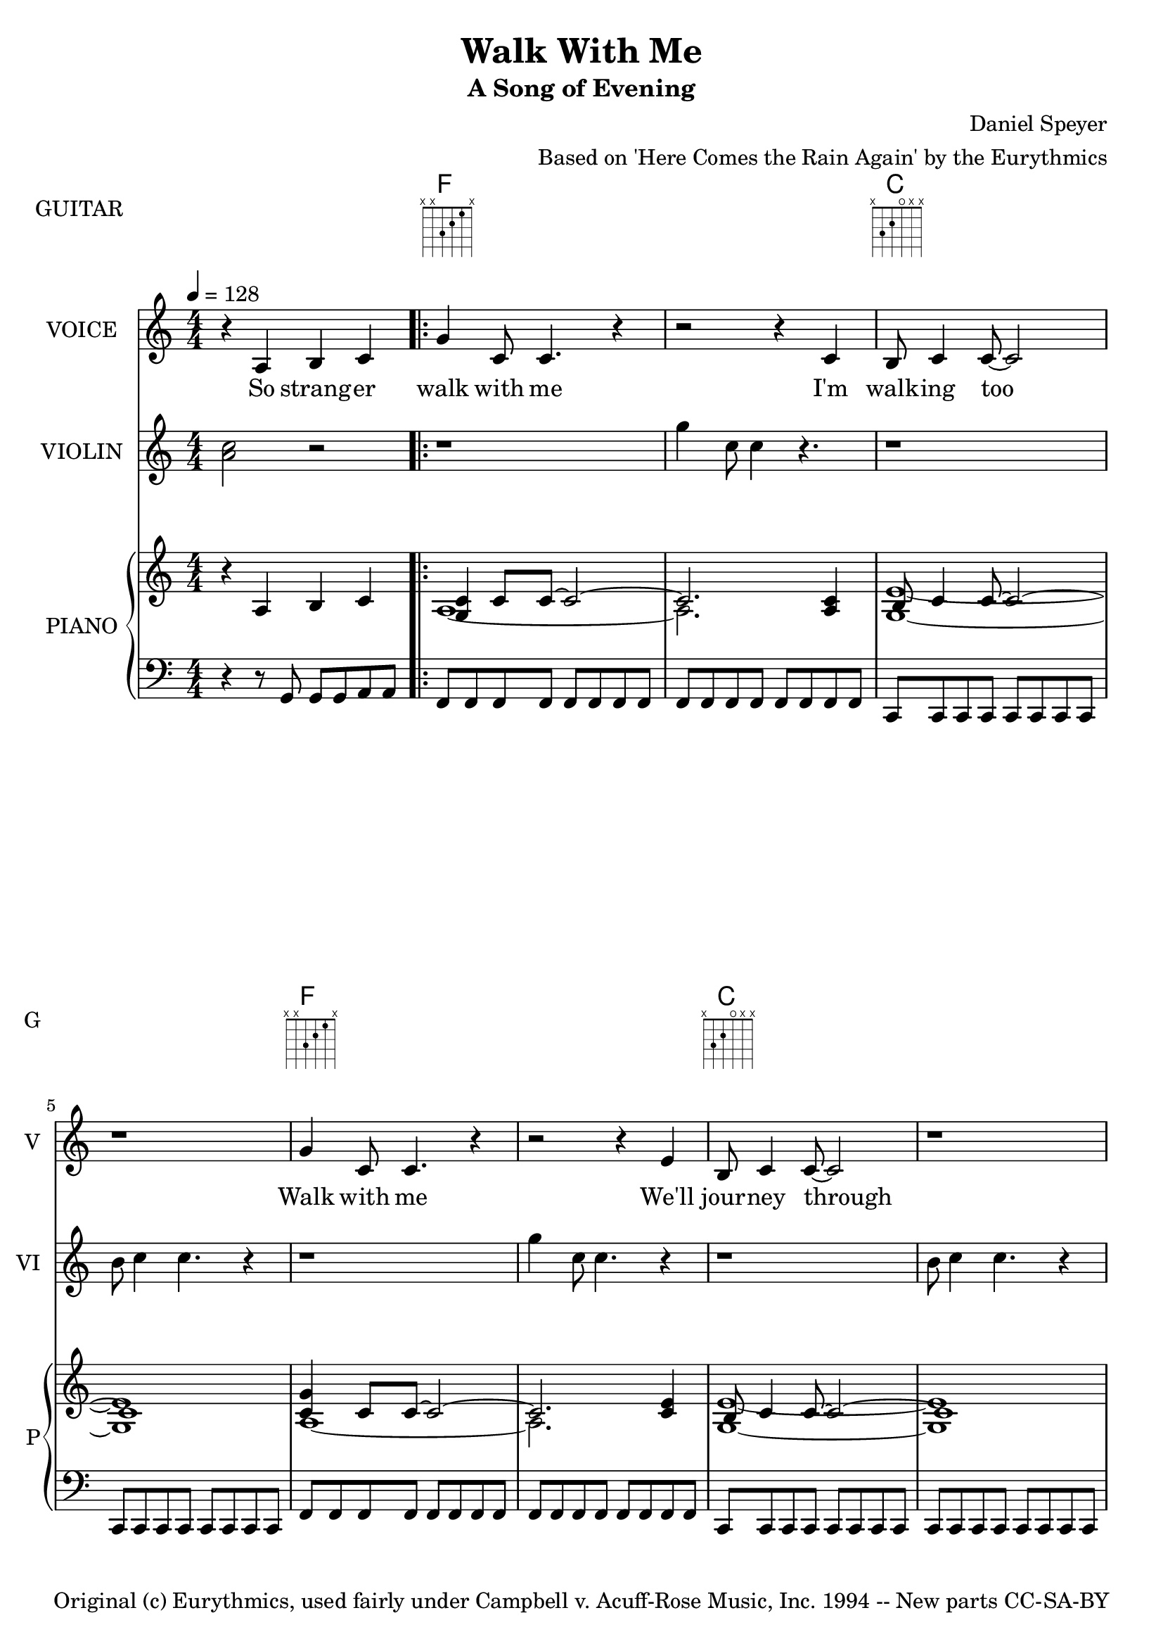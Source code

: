 \version "2.18.2"

\header {
  title = "Walk With Me"
  subtitle = "A Song of Evening"
  composer = "Daniel Speyer"
  arranger = "Based on 'Here Comes the Rain Again' by the Eurythmics"
  copyright = "Original (c) Eurythmics, used fairly under Campbell v. Acuff-Rose Music, Inc. 1994 -- New parts CC-SA-BY"
}

vocal = \relative c' {
  \numericTimeSignature
  r4 a4 b c
  \repeat volta 2 {
  g' c,8 c4. r4 
  r2 r4 c b8 c4 c8~ ~c2 r1
  g'4 c,8 c4. r4
  r2 r4 e b8 c4 c8~ ~c2 r1
  r4 a b c
  g'4 c,8 c4. r4
  r2 r4 f f8 e4 e8.( d16 c4.)
  }
  \alternative { {
  r1 r r r r
  r4 c c c8 c8~ ~c4 b8 b4. r4
  c8 c c c c4 c8 c c b4 a4. r4
  c8 c c c c4 c8 c c4 a8 b4 c4.
  r1 r1
  r8 c c c c4 c8 c c4 b8 b4. r4
  r8 c c c c4 c c8 b4 b4. r4
  c8 c c4 c8 c c c8~ ~c8 b4.
  r8 a8 b4 b4. c4 c c8~ ~c4
  a4 b c
  } {
    r1
    g'4 c,8 c8 r2
    g'4 c,8 c8 r2
    g'4 c,8 c8 r2
    r2 r4 c g'8 r c, c c2    
    r1
  } } 
}

violin = \relative c'' {
  \numericTimeSignature
  %g'4 e c b~ b r2. 
  <a c>2 r
  \repeat volta 2 {
  r1 g'4 c,8 c4 r4. r1
  b8 c4 c4. r4 r1
  g'4 c,8 c4. r4
  r1 b8 c4 c4. r4
  c1 g'
  g4 c,8 c4. r4
  r1
  }
  \alternative {{
  f8 e4 e8. d16 c4.
  a'8 r d, d d2~ d~ d8 d d d'
  d g, g g~ g2
  r2. b16 a e c
  c1 r c r c
  b8 c b c b c b c 
  b8 c b c b c b c 
  b'8 c b c b c
  b,16 c e g
  c,1~ c2. r4 c1~c2. r4
  c1 r2 r8 a b4 c1 r 
                }{
  f8 e4 e8.( d16 c4.)
  g'1 e c
  g'8 r c, c c2
  r1 r
  }}
}

rp = \relative c' {
  \numericTimeSignature
  r4 a4 b c
  \repeat volta 2 {
  << {<c g>4 c8 c8~ c2~ c2.} \\ {a1~ a2.} >>
  <a c>4 << {b8 c4 c8~ c2~ c1} \\ {<g e'>1~ <g e'>} >>
  << {<c g'>4 c8 c8~ c2~ c2.} \\ {a1~ a2.} >>
  <c e>4 << {b8 c4 c8~ c2~ c1} \\ {<g e'>1~ <g e'>} >>
  a1
  << {<c g'>4 c8 c8~ c2~ c2.} \\ {<g e'>1~ <g e'>2.} >>
  f'4 << {f8 e4 e8.( d16 c4.)} \\ {<g c>1} >>
  }
  \alternative { {
  <c c'>4. <b b'>4. <g g'>4
  <a' a'>8 r8 <d, d'> <d d'>~ <d d'>2~ <d d'>2~ <d d'>8 d' d d'
  <d d,> <g,, g'> <g g'> <g g'>~ <g g'>2 <g' b>2. b,16 a e c
  r4 c c c8 c8~ ~c4 b8 b4. r4
  c8 c c c c4 c8 c c b4 a4. r4
  c8 c c c c4 c8 c c4 a8 b4 c4.
  b8 c b c b c b c b' c b c b c b,16 c e g
  b,8 c c c c4 c8 c c4 b8 b4. r4
  r8 c c c c4 c c8 b4 b4. r4
  c8 c c4 c8 c c c8~ ~c8 b4.
  r8 a8 b4 b4. c4 c c8~ ~c4
  a4 b c
  } {
    <g c>1 
    <<
      {r2 g'4 c,8 c8
       r2 g'4 c,8 c8 
       r2 g'4 c,8 c8} \\
      {a1 a1 a1}
    >>
    g1 d'
    <a c e>
  } }
} 

lp = \relative c {
  \numericTimeSignature
  r4 r8 g g g a a
  \repeat volta 2 {
  \repeat unfold 16 { f }
  \repeat unfold 16 { c }
  \repeat unfold 16 { f }
  \repeat unfold 16 { c }
  \repeat unfold 16 { f }
  \repeat unfold 16 { c }
  }
  \alternative {{
  \repeat unfold 16 { d }
  \repeat unfold 16 { g }
  g4 r r2
  a8 a a g g g a a
  r r r g g g a a
  f f f g g g a a 
  r r r g g g a a
  a a a g g g a a
  r r r f f f g g   
  a a a g g g a a
  r r r g g g a a
  a a a g g g a a
  r r r g g g a a
  f f f g g g a a 
  r r r g g g a a
  g g g f f f g g 
  r r r f f f g g 
  a a a g g g a a
  r r r g g g a a
                }{
  \repeat unfold 16 { f }
  \repeat unfold 12 { c }
  r2 r1 r1 <a' c e>
  }}
}

guitar = \absolute {
  \chordmode{
    s1
    \repeat volta 2 {
      f,  s c, s f, s c, s s c, s f, 
    }
    \alternative {{
    s d, s g, s
    a,:min s f,:9 s g, s a,:min 
    s s s f,:9 s g, s a,:min s
    } {
    s f, c, f, s s a,:min
    } }
  }
}

words = \lyricmode {
  So strang -- er 
  walk with me
  I'm walk -- ing too
  Walk with me
  We'll jour -- ney through
  And may -- be talk with me
  As part -- ners do
  Here comes the dark a -- gain
  claw -- ing at my heart like a hung -- ry beast
  shut -- ing down my eyes like a flask that's emp -- ty.
  
  I want to walk on the sol -- id ground.
  I want to know what you've been through.
  Want to face what comes to -- ge -- ther.
  I am saf -- er with you.
  
  So strang -- er
  Walk with me
  Talk with me
  Stop with me
  As friends now can do
}

\score {
  <<
    \new ChordNames {
      \guitar
    }
    \new FretBoards {
      \set Staff.instrumentName = #"GUITAR"
      \set Staff.shortInstrumentName = #"G"
            \guitar
    }
    \new Voice = "one" \with {
      \consists "Volta_engraver"
    }
    {
      \tempo 4 = 128
      \set Staff.instrumentName = #"VOICE"
      \set Staff.shortInstrumentName = #"V"
      \vocal
    }
    \new Lyrics \lyricsto "one" {
      \words
    }
    \new Voice {
      \set Staff.instrumentName = #"VIOLIN"
      \set Staff.shortInstrumentName = #"VI"
      \violin
    }
    \new PianoStaff <<
      \set PianoStaff.instrumentName = #"PIANO"
      \set PianoStaff.shortInstrumentName = #"P"
      \new Voice {
          \rp
      }
      \new Voice {
          \clef bass
          \lp
      }
    >>
  >>
  \layout {
    \context {
      \Score
        \remove "Volta_engraver"
    }
  }
}

\score {
  <<
    \unfoldRepeats
    \new Voice = "one" {
      \tempo 4 = 128
      \set Staff.midiInstrument = #"voice oohs"
      \set Staff.midiMinimumVolume = #0.8
      \set Staff.midiMaximumVolume = #1
      \vocal
    }
    \new Lyrics \lyricsto "one" {
      \words
    }
    \unfoldRepeats
    \new Voice {
      \set Staff.midiInstrument = #"violin"
      \set Staff.midiMinimumVolume = #0.8
      \set Staff.midiMaximumVolume = #1
      \violin
    }
    \unfoldRepeats
    \new PianoStaff <<
      \unfoldRepeats
      \new Voice {
          \set Staff.midiMinimumVolume = #0.4
          \set Staff.midiMaximumVolume = #0.6
          \rp
        
      }
      \unfoldRepeats
      \new Voice {
          \set Staff.midiMinimumVolume = #0.4
          \set Staff.midiMaximumVolume = #0.6
          \clef bass
          \lp
        
      }
    \new Voice {
      \set Staff.midiInstrument = #"acoustic guitar (nylon)"
      \set Staff.midiMinimumVolume = #0.7
      \set Staff.midiMaximumVolume = #0.9
      \guitar
    }
    >>
  >>
  \midi { }
}